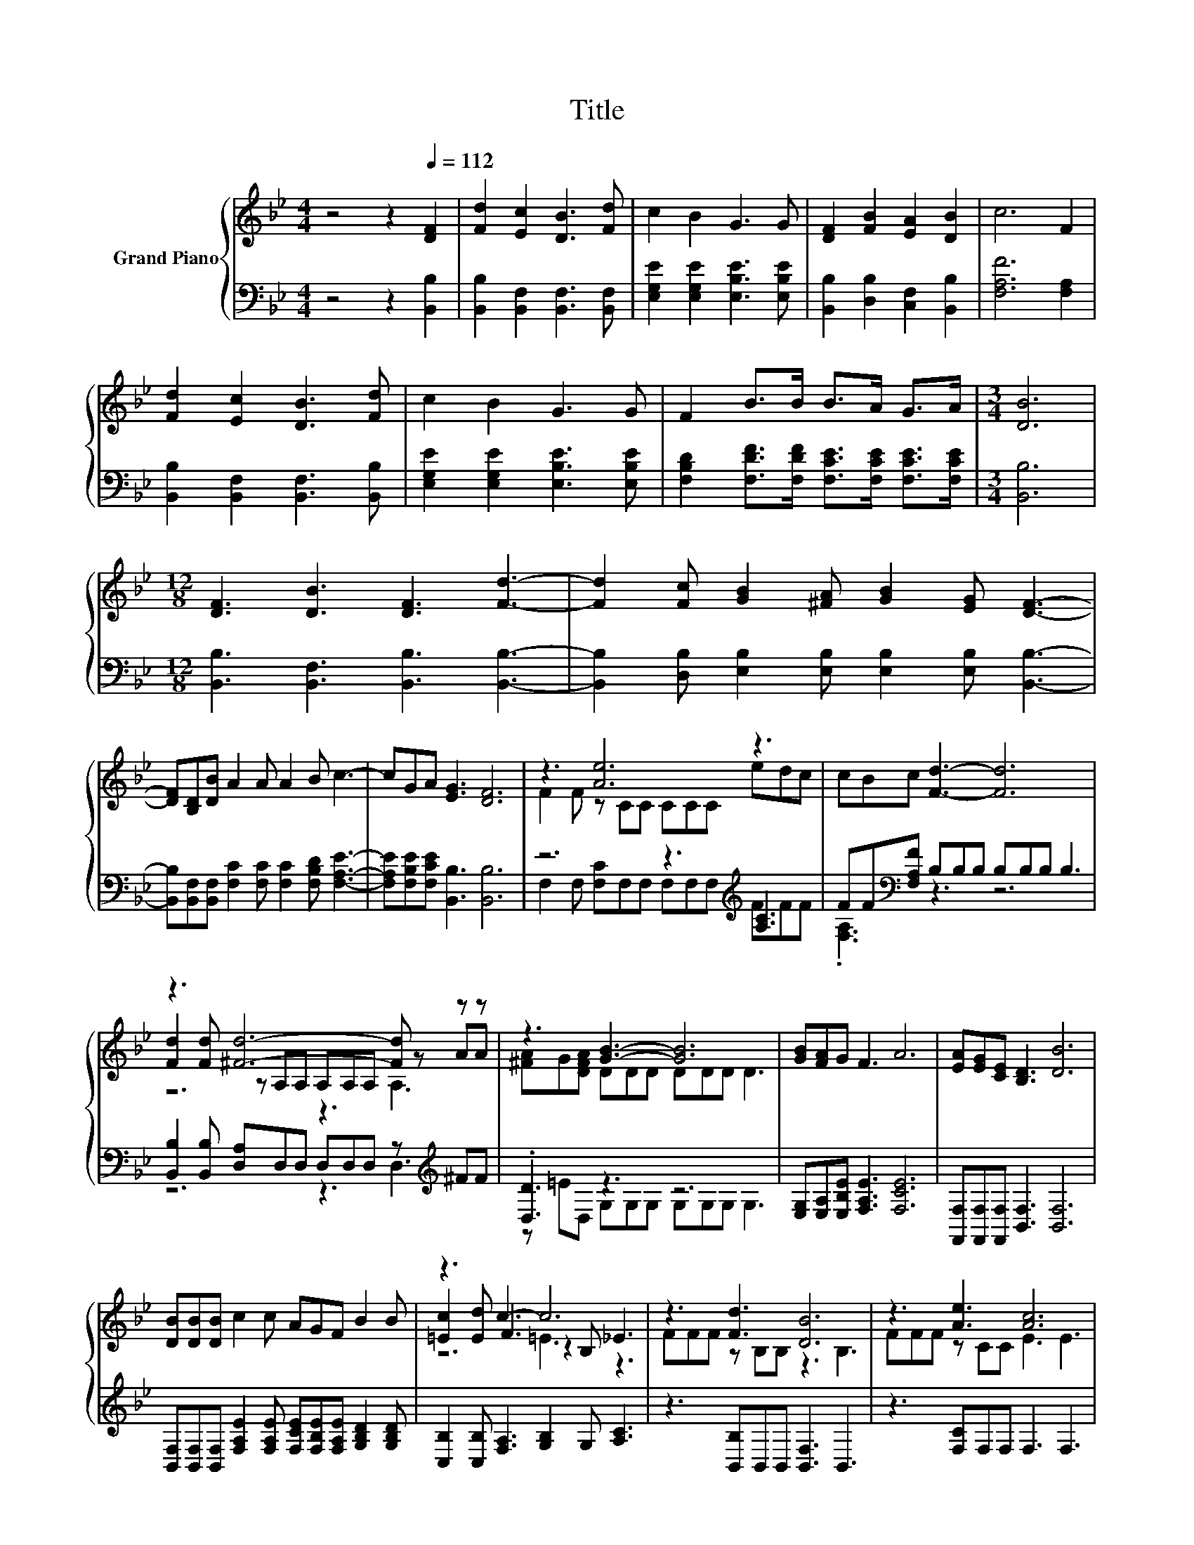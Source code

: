 X:1
T:Title
%%score { ( 1 3 5 ) | ( 2 4 ) }
L:1/8
M:4/4
K:Bb
V:1 treble nm="Grand Piano"
V:3 treble 
V:5 treble 
V:2 bass 
V:4 bass 
V:1
 z4 z2[Q:1/4=112] [DF]2 | [Fd]2 [Ec]2 [DB]3 [Fd] | c2 B2 G3 G | [DF]2 [FB]2 [EA]2 [DB]2 | c6 F2 | %5
 [Fd]2 [Ec]2 [DB]3 [Fd] | c2 B2 G3 G | F2 B>B B>A G>A |[M:3/4] [DB]6 | %9
[M:12/8] [DF]3 [DB]3 [DF]3 [Fd]3- | [Fd]2 [Fc] [GB]2 [^FA] [GB]2 [EG] [DF]3- | %11
 [DF][B,D][DB] A2 A A2 B c3- | cGA [EG]3 [DF]6 | z3 [Ae]6 z3 | cBc [Fd]3- [Fd]6 | %15
 z3 [^Fd]6- [Fd] z z | z3 [GB]3- [GB]6 | [GB][FA]G F3 A6 | [EA][EG][CE] [B,D]3 [DB]6 | %19
 [DB][DB][DB] c2 c AGF B2 B | z3 c3- c6 | z3 [Fd]3 [DB]6 | z3 [Ae]3 [Ac]6 | %23
 cde d2 d [DB][Ec][Fd] [Ec]2 [EGc] |[M:9/8] z3 B6- | B3 z3 z3 |] %26
V:2
 z4 z2 [B,,B,]2 | [B,,B,]2 [B,,F,]2 [B,,F,]3 [B,,F,] | [E,G,E]2 [E,G,E]2 [E,B,E]3 [E,B,E] | %3
 [B,,B,]2 [D,B,]2 [C,F,]2 [B,,B,]2 | [F,A,F]6 [F,A,]2 | [B,,B,]2 [B,,F,]2 [B,,F,]3 [B,,B,] | %6
 [E,G,E]2 [E,G,E]2 [E,B,E]3 [E,B,E] | [F,B,D]2 [F,DF]>[F,DF] [F,CE]>[F,CE] [F,CE]>[F,CE] | %8
[M:3/4] [B,,B,]6 |[M:12/8] [B,,B,]3 [B,,F,]3 [B,,B,]3 [B,,B,]3- | %10
 [B,,B,]2 [D,B,] [E,B,]2 [E,B,] [E,B,]2 [E,B,] [B,,B,]3- | %11
 [B,,B,][B,,F,][B,,F,] [F,C]2 [F,C] [F,C]2 [F,B,D] [F,A,E]3- | %12
 [F,A,E][F,B,E][F,CE] [B,,B,]3 [B,,B,]6 | z6 z3[K:treble] [A,C]3 | %14
 FF[K:bass][F,A,F] B,B,B, B,B,B, B,3 | [B,,B,]2 [B,,B,] [D,A,]D,D, D,D,D, z[K:treble] ^FF | %16
 .[D,D]3 z3 z6 | [E,G,][E,A,][E,B,E] [F,A,E]3 [F,CE]6 | [F,,F,][F,,F,][F,,F,] [B,,F,]3 [B,,F,]6 | %19
 [B,,F,][B,,F,][B,,F,] [F,A,E]2 [F,A,E] [F,CE][F,B,E][F,A,E] [G,B,D]2 [G,B,D] | %20
 [C,B,]2 [C,B,] [F,A,]3 [G,B,]2 G, [A,C]3 | z3 [B,,B,]B,,B,, [B,,F,]3 B,,3 | z3 [F,C]F,F, F,3 F,3 | %23
 [F,A,F][F,B,F][F,CF] [B,F]2 [B,F][K:bass] [B,,B,][B,,B,][B,,B,] [E,G,]2 E, | %24
[M:9/8] F,2 F, z3 G,2 G, | F,3 z3 z3 |] %26
V:3
 x8 | x8 | x8 | x8 | x8 | x8 | x8 | x8 |[M:3/4] x6 |[M:12/8] x12 | x12 | x12 | x12 | %13
 F2 F z CC CCC edc | x12 | [Fd]2 [Fd] z A,A, A,A,A, z AA | [^FA]G[DFA] DDD DDD D3 | x12 | x12 | %19
 x12 | [=Ec]2 [Ed] F3 z2 B, _E3 | FFF z B,B, z3 B,3 | FFF z CC E3 E3 | x12 | %24
[M:9/8] [DFB]2 [CEA] [B,D]3 E2 E | D3 z3 z3 |] %26
V:4
 x8 | x8 | x8 | x8 | x8 | x8 | x8 | x8 |[M:3/4] x6 |[M:12/8] x12 | x12 | x12 | x12 | %13
 F,2 F, [F,C]F,F, F,F,F,[K:treble] FFF | .[F,A,]3[K:bass] z3 z6 | z6 z3 D,3[K:treble] | %16
 z =ED, G,G,G, G,G,G, G,3 | x12 | x12 | x12 | x12 | x12 | x12 | x6[K:bass] x6 |[M:9/8] z3 B,,6- | %25
 B,,3 z3 z3 |] %26
V:5
 x8 | x8 | x8 | x8 | x8 | x8 | x8 | x8 |[M:3/4] x6 |[M:12/8] x12 | x12 | x12 | x12 | x12 | x12 | %15
 z6 z3 A,3 | x12 | x12 | x12 | x12 | z6 =E3 z3 | x12 | x12 | x12 |[M:9/8] x9 | x9 |] %26

